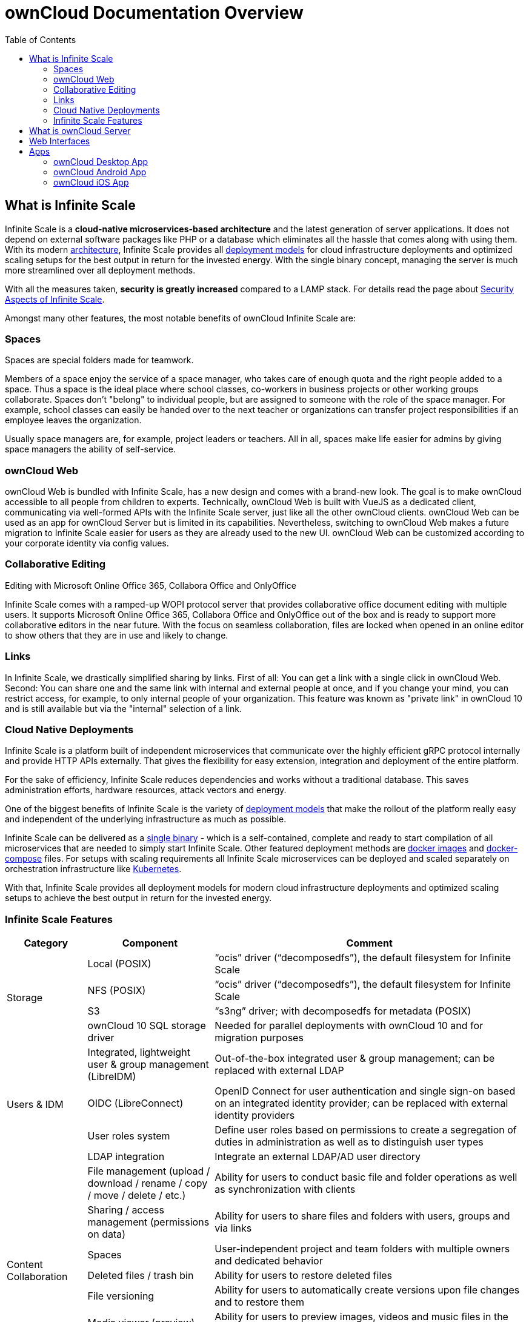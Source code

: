 = ownCloud Documentation Overview
:toc: right
:toclevels: 3
:page-aliases: next@docs::index.adoc

== What is Infinite Scale

Infinite Scale is a *cloud-native microservices-based architecture* and the latest generation of server applications. It does not depend on external software packages like PHP or a database which eliminates all the hassle that comes along with using them. With its modern xref:{latest-ocis-version}@ocis:ROOT:architecture/architecture.adoc[architecture], Infinite Scale provides all xref:{latest-ocis-version}@ocis:ROOT:availability_scaling/availability_scaling.adoc[deployment models] for cloud infrastructure deployments and optimized scaling setups for the best output in return for the invested energy. With the single binary concept, managing the server is much more streamlined over all deployment methods.

With all the measures taken, *security is greatly increased* compared to a LAMP stack. For details read the page about xref:{latest-ocis-version}@ocis:ROOT:security/security.adoc[Security Aspects of Infinite Scale].

Amongst many other features, the most notable benefits of ownCloud Infinite Scale are:

=== Spaces

Spaces are special folders made for teamwork. 

Members of a space enjoy the service of a space manager, who takes care of enough quota and the right people added to a space. Thus a space is the ideal place where school classes, co-workers in business projects or other working groups collaborate. Spaces don't "belong" to individual people, but are assigned to someone with the role of the space manager. For example, school classes can easily be handed over to the next teacher or organizations can transfer project responsibilities if an employee leaves the organization.

Usually space managers are, for example, project leaders or teachers. 
All in all, spaces make life easier for admins by giving space managers the ability of self-service.

=== ownCloud Web

ownCloud Web is bundled with Infinite Scale, has a new design and comes with a brand-new look. The goal is to make ownCloud accessible to all people from children to experts. Technically, ownCloud Web is built with VueJS as a dedicated client, communicating via well-formed APIs with the Infinite Scale server, just like all the other ownCloud clients. ownCloud Web can be used as an app for ownCloud Server but is limited in its capabilities. Nevertheless, switching to ownCloud Web makes a future migration to Infinite Scale easier for users as they are already used to the new UI. ownCloud Web can be customized according to your corporate identity via config values.

=== Collaborative Editing

Editing with Microsoft Online Office 365, Collabora Office and OnlyOffice 

Infinite Scale comes with a ramped-up WOPI protocol server that provides collaborative office document editing with multiple users. It supports Microsoft Online Office 365, Collabora Office and OnlyOffice out of the box and is ready to support more collaborative editors in the near future. With the focus on seamless collaboration, files are locked when opened in an online editor to show others that they are in use and likely to change.

=== Links

In Infinite Scale, we drastically simplified sharing by links. First of all: You can get a link with a single click in ownCloud Web. Second: You can share one and the same link with internal and external people at once, and if you change your mind, you can restrict access, for example, to only internal people of your organization. This feature was known as "private link" in ownCloud 10 and is still available but via the "internal" selection of a link.

=== Cloud Native Deployments

Infinite Scale is a platform built of independent microservices that communicate over the highly efficient gRPC  protocol internally and provide HTTP APIs externally. That gives the flexibility for easy extension, integration and deployment of the entire platform.

For the sake of efficiency, Infinite Scale reduces dependencies and works without a traditional database. This saves administration efforts, hardware resources, attack vectors and energy.

One of the biggest benefits of Infinite Scale is the variety of xref:{latest-ocis-version}@ocis:ROOT:deployment/index.adoc[deployment models] that make the rollout of the platform really easy and independent of the underlying infrastructure as much as possible.

Infinite Scale can be delivered as a xref:{latest-ocis-version}@ocis:ROOT:deployment/binary/binary-setup.adoc[single binary] - which is a self-contained, complete and ready to start compilation of all microservices that are needed to simply start Infinite Scale. Other featured deployment methods are xref:{latest-ocis-version}@ocis:ROOT:deployment/container/container-setup.adoc[docker images] and xref:{latest-ocis-version}@ocis:ROOT:deployment/container/orchestration/orchestration.adoc#docker-compose[docker-compose] files. For setups with scaling requirements all Infinite Scale microservices can be deployed and scaled separately on orchestration infrastructure like xref:{latest-ocis-version}@ocis:ROOT:deployment/container/orchestration/orchestration.adoc#kubernetes-and-helm[Kubernetes].

With that, Infinite Scale provides all deployment models for modern cloud infrastructure deployments and optimized scaling setups to achieve the best output in return for the invested energy. 

=== Infinite Scale Features

[width=100%,cols="~,~,~",options="header"]
|===
| Category
| Component
| Comment
                            
.4+| Storage
| Local (POSIX)
| “ocis” driver (“decomposedfs”), the default filesystem for Infinite Scale

| NFS (POSIX)
| “ocis” driver (“decomposedfs”), the default filesystem for Infinite Scale

| S3
| “s3ng” driver; with decomposedfs for metadata (POSIX)

| ownCloud 10 SQL storage driver
| Needed for parallel deployments with ownCloud 10 and for migration purposes
                                     
.4+| Users & IDM
| Integrated, lightweight user & group management (LibreIDM)
| Out-of-the-box integrated user & group management; can be replaced with external LDAP

| OIDC (LibreConnect)
| OpenID Connect for user authentication and single sign-on based on an integrated identity provider; can be replaced with external identity providers

| User roles system
| Define user roles based on permissions to create a segregation of duties in administration as well as to distinguish user types

| LDAP integration
| Integrate an external LDAP/AD user directory

.8+| Content Collaboration
| File management (upload / download / rename / copy / move / delete / etc.)
| Ability for users to conduct basic file and folder operations as well as synchronization with clients

| Sharing / access management (permissions on data)
| Ability for users to share files and folders with users, groups and via links

| Spaces
| User-independent project and team folders with multiple owners and dedicated behavior

| Deleted files / trash bin
| Ability for users to restore deleted files

| File versioning
| Ability for users to automatically create versions upon file changes and to restore them

| Media viewer (preview)
| Ability for users to preview images, videos and music files in the browser

| File locking
| Ability for users to lock files to prevent concurrent edits
                                                                                         
| Archive download for multiple files and folders
| Ability for users to download multiple files and folders as archives

.5+| Platform
| User settings
| Framework for users to define their settings like web UI language

| Notifications
| Framework to inform users about events in the platform; email notification for the event “Share received”

| File search
| Global search by file name, filter current folder by file name

| File metadata management framework
| Store and retrieve arbitrary metadata related to files

| Event system
| Framework to enable cross-service communication based on events

| Customization
| Web branding (runtime branding based on config values)
| Customize the ownCloud Web frontend according to your corporate identity

.3+| API & Integration
| WebDAV
| API for file operations; API endpoints known from ownCloud 10

| OCS
| Open Collaboration Services, ownCloud-specific API endpoints known from ownCloud 10

| LibreGraph
| Open implementation of the MS Graph API, currently used for the management of spaces

.3+| Administration & Operations
| Technical service metrics
| Load, memory usage, etc. per Infinite Scale service

| Logging
| Technical log for operations and debugging

| Auditing
| Ability to log all operations conducted by users for compliance and traceability

.4+| Deployment
| Single binary
| The simplest way to deploy Infinite Scale for testing

| systemd
| Deploy Infinite Scale as a systemd service

| Docker
| Deploy Infinite Scale using Docker and Docker-Compose

| Helm / Kubernetes
| Deploy Infinite Scale in Kubernetes

.3+| Web Office Integrations
| Collabora Online
| Collabora Online can be integrated via the wopiserver extension; automatic file locking capabilities are available

| ONLYOFFICE
| ONLYOFFICE can be integrated via the wopiserver extension; automatic file locking capabilities are available

| Microsoft Office Online
| Microsoft Office Online can be integrated via the wopiserver extension; automatic file locking capabilities are available

| File Migration
| Cloud Importer
| With the integrated `Cloud Importer`, there is native support for importing files like from Google Cloud or Microsoft OneDrive and via public shares from Nextcloud or ownCloud and other WebDav based file sharing products. "If you can share it, you can import it".
|===

== What is ownCloud Server

ownCloud Server is an open source *LAMP-stack-based* server application that allows you to access your files from anywhere in a secure way. The files are stored on a server running ownCloud. You can access your files via the browser or sync them to your desktop or mobile device like you might know it from oneDrive, Dropbox or others. The difference with ownCloud is that you stay in control of your data as you can install ownCloud in your own environment.

== Web Interfaces

The web interfaces integrated in ownCloud Infinite Scale and owncloud Server give users native access to their ownCloud cloud data. With no need for user-side installations, one can just access their data securely from all over the world with just a browser.

== Apps

=== ownCloud Desktop App

The ownCloud Desktop app is fully compatible with Infinite Scale as well as the recent ownCloud Server. It provides many features like syncing data locally.

For Infinite Scale, the desktop sync app supports the Infinite Scale spaces concept for modern collaboration. Users can select which spaces they are interested in and synchronize these to their desktops. This is supported by a UI where spaces can be selected comfortably, which results in individual and efficient sync connections for each space.

The desktop app comes with many improvements like performance or Windows VFS or improved log file generation and a large number of other topics. 

=== ownCloud Android App

Starting with the new Android app version 4.0, users get full support for Infinite Scale spaces as well as the recent ownCloud Server. Users have comfortable access to the collaboration spaces in all their accounts on their mobile devices. The list of spaces available is dynamically retrieved from the Infinite Scale server and listed along with the cover image and description. 

The Android app is an example of how efficient data management works on the mobile platform with Infinite Scale.

=== ownCloud iOS App

Starting with the new iOS app version 12, users get full support for Infinite Scale, including spaces, as well as the recent ownCloud Server. Users can comfortably access the collaboration spaces in all their accounts on their mobile devices. The list of spaces available is dynamically retrieved from the Infinite Scale server and listed along with the cover image and description. 

The iOS app is an example of how efficient data management works on the mobile platform with Infinite Scale.
